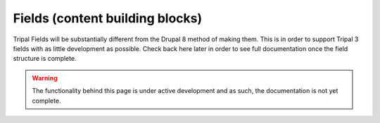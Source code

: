 
Fields (content building blocks)
===================================

Tripal Fields will be substantially different from the Drupal 8 method of making them. This is in order to support Tripal 3 fields with as little development as possible. Check back here later in order to see full documentation once the field structure is complete.

.. warning::

  The functionality behind this page is under active development and as such, the documentation is not yet complete.
